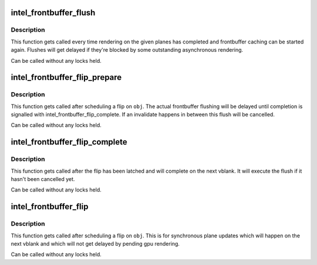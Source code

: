 .. -*- coding: utf-8; mode: rst -*-
.. src-file: drivers/gpu/drm/i915/intel_frontbuffer.c

.. _`intel_frontbuffer_flush`:

intel_frontbuffer_flush
=======================

.. c:function:: void intel_frontbuffer_flush(struct drm_i915_private *dev_priv, unsigned frontbuffer_bits, enum fb_op_origin origin)

    flush frontbuffer

    :param struct drm_i915_private \*dev_priv:
        i915 device

    :param unsigned frontbuffer_bits:
        frontbuffer plane tracking bits

    :param enum fb_op_origin origin:
        which operation caused the flush

.. _`intel_frontbuffer_flush.description`:

Description
-----------

This function gets called every time rendering on the given planes has
completed and frontbuffer caching can be started again. Flushes will get
delayed if they're blocked by some outstanding asynchronous rendering.

Can be called without any locks held.

.. _`intel_frontbuffer_flip_prepare`:

intel_frontbuffer_flip_prepare
==============================

.. c:function:: void intel_frontbuffer_flip_prepare(struct drm_i915_private *dev_priv, unsigned frontbuffer_bits)

    prepare asynchronous frontbuffer flip

    :param struct drm_i915_private \*dev_priv:
        i915 device

    :param unsigned frontbuffer_bits:
        frontbuffer plane tracking bits

.. _`intel_frontbuffer_flip_prepare.description`:

Description
-----------

This function gets called after scheduling a flip on \ ``obj``\ . The actual
frontbuffer flushing will be delayed until completion is signalled with
intel_frontbuffer_flip_complete. If an invalidate happens in between this
flush will be cancelled.

Can be called without any locks held.

.. _`intel_frontbuffer_flip_complete`:

intel_frontbuffer_flip_complete
===============================

.. c:function:: void intel_frontbuffer_flip_complete(struct drm_i915_private *dev_priv, unsigned frontbuffer_bits)

    complete asynchronous frontbuffer flip

    :param struct drm_i915_private \*dev_priv:
        i915 device

    :param unsigned frontbuffer_bits:
        frontbuffer plane tracking bits

.. _`intel_frontbuffer_flip_complete.description`:

Description
-----------

This function gets called after the flip has been latched and will complete
on the next vblank. It will execute the flush if it hasn't been cancelled yet.

Can be called without any locks held.

.. _`intel_frontbuffer_flip`:

intel_frontbuffer_flip
======================

.. c:function:: void intel_frontbuffer_flip(struct drm_i915_private *dev_priv, unsigned frontbuffer_bits)

    synchronous frontbuffer flip

    :param struct drm_i915_private \*dev_priv:
        i915 device

    :param unsigned frontbuffer_bits:
        frontbuffer plane tracking bits

.. _`intel_frontbuffer_flip.description`:

Description
-----------

This function gets called after scheduling a flip on \ ``obj``\ . This is for
synchronous plane updates which will happen on the next vblank and which will
not get delayed by pending gpu rendering.

Can be called without any locks held.

.. This file was automatic generated / don't edit.

